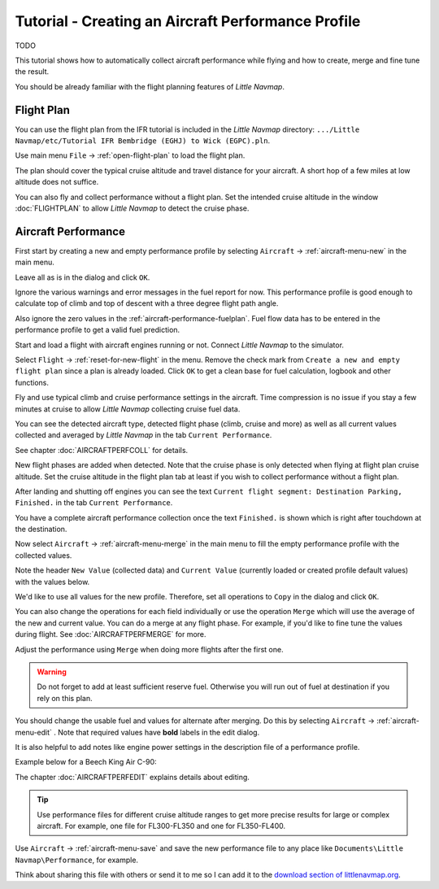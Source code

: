 Tutorial - Creating an Aircraft Performance Profile
------------------------------------------------------

TODO


This tutorial shows how to automatically collect aircraft performance
while flying and how to create, merge and fine tune the result.

You should be already familiar with the flight planning features of
*Little Navmap*.

Flight Plan
~~~~~~~~~~~

You can use the flight plan from the IFR tutorial is included in the
*Little Navmap* directory:
``.../Little Navmap/etc/Tutorial IFR Bembridge (EGHJ) to Wick (EGPC).pln``.

Use main menu ``File`` -> :ref:`open-flight-plan` |Open Flight Plan| to
load the flight plan.

The plan should cover the typical cruise altitude and travel distance
for your aircraft. A short hop of a few miles at low altitude does not
suffice.

You can also fly and collect performance without a flight plan. Set the
intended cruise altitude in the window :doc:`FLIGHTPLAN` to allow *Little
Navmap* to detect the cruise phase.

Aircraft Performance
~~~~~~~~~~~~~~~~~~~~

First start by creating a new and empty performance profile by selecting
``Aircraft`` -> :ref:`aircraft-menu-new` |New Aircraft Performance Icon|
in the main menu.

Leave all as is in the dialog and click ``OK``.

|New Aircraft Performance|

Ignore the various warnings and error messages in the fuel report for
now. This performance profile is good enough to calculate top of climb
and top of descent with a three degree flight path angle.

Also ignore the zero values in the :ref:`aircraft-performance-fuelplan`.
Fuel flow data has to be
entered in the performance profile to get a valid fuel prediction.

Start and load a flight with aircraft engines running or not. Connect
*Little Navmap* to the simulator.

Select ``Flight`` -> :ref:`reset-for-new-flight` |Reset all for a new
Flight Icon| in the menu. Remove the check mark from
``Create a new and empty flight plan`` since a plan is already loaded.
Click ``OK`` to get a clean base for fuel calculation, logbook and other
functions.

|Reset all for a new Flight|

Fly and use typical climb and cruise performance settings in the
aircraft. Time compression is no issue if you stay a few minutes at
cruise to allow *Little Navmap* collecting cruise fuel data.

You can see the detected aircraft type, detected flight phase (climb,
cruise and more) as well as all current values collected and averaged by
*Little Navmap* in the tab ``Current Performance``.

See chapter :doc:`AIRCRAFTPERFCOLL` for details.

|Current Performance Start|

New flight phases are added when detected. Note that the cruise phase is
only detected when flying at flight plan cruise altitude. Set the cruise
altitude in the flight plan tab at least if you wish to collect
performance without a flight plan.

|Current Performance Cruise|

After landing and shutting off engines you can see the text
``Current flight segment: Destination Parking, Finished.`` in the tab
``Current Performance``.

|Current Performance Finished|

You have a complete aircraft performance collection once the text
``Finished.`` is shown which is right after touchdown at the
destination.

Now select ``Aircraft`` -> :ref:`aircraft-menu-merge`
|Merge collected Aircraft Performance| in the main menu to fill the
empty performance profile with the collected values.

Note the header ``New Value`` (collected data) and ``Current Value``
(currently loaded or created profile default values) with the values
below.

|Current Performance Merge|

We'd like to use all values for the new profile. Therefore, set all
operations to ``Copy`` in the dialog and click ``OK``.

You can also change the operations for each field individually or use
the operation ``Merge`` which will use the average of the new and
current value. You can do a merge at any flight phase. For example, if
you'd like to fine tune the values during flight.
See :doc:`AIRCRAFTPERFMERGE` for more.

Adjust the performance using ``Merge`` when doing more flights after the first one.

.. warning::

       Do not forget to add at least sufficient reserve fuel. Otherwise you
       will run out of fuel at destination if you rely on this plan.

You should change the usable fuel and values for alternate after
merging. Do this by selecting ``Aircraft`` ->
:ref:`aircraft-menu-edit` |Edit Aircraft Performance|. Note that
required values have **bold** labels in the edit dialog.

It is also helpful to add notes like engine power settings in the
description file of a performance profile.

Example below for a Beech King Air C-90:

|Aircraft Performance Remarks|

The chapter :doc:`AIRCRAFTPERFEDIT` explains
details about editing.

.. tip::

      Use performance files for different cruise altitude ranges to get more
      precise results for large or complex aircraft. For example, one file for
      FL300-FL350 and one for FL350-FL400.

Use ``Aircraft`` -> :ref:`aircraft-menu-save` |Save Aircraft
Performance| and save the new performance file to any place like
``Documents\Little Navmap\Performance``, for example.

Think about sharing this file with others or send it to me so I can add
it to the `download section of
littlenavmap.org <https://www.littlenavmap.org/downloads/Aircraft%20Performance/>`__.

.. |Open Flight Plan| image:: ../images/icon_fileopen.png
.. |New Aircraft Performance Icon| image:: ../images/icon_aircraftperfnew.png
.. |New Aircraft Performance| image:: ../images/tutorial_perfnew.jpg
.. |Reset all for a new Flight Icon| image:: ../images/icon_reload.png
.. |Reset all for a new Flight| image:: ../images/tutorial_perfreset.jpg
.. |Current Performance Start| image:: ../images/tutorial_perfstart.jpg
.. |Current Performance Cruise| image:: ../images/tutorial_perfcruise.jpg
.. |Current Performance Finished| image:: ../images/tutorial_perffinished.jpg
.. |Merge collected Aircraft Performance| image:: ../images/icon_aircraftperfmerge.png
.. |Current Performance Merge| image:: ../images/tutorial_perfmerge.jpg
.. |Edit Aircraft Performance| image:: ../images/icon_aircraftperfedit.png
.. |Save Aircraft Performance| image:: ../images/icon_aircraftperfsave.png
.. |Aircraft Performance Remarks| image:: ../images/tutorial_perfremarks.jpg


